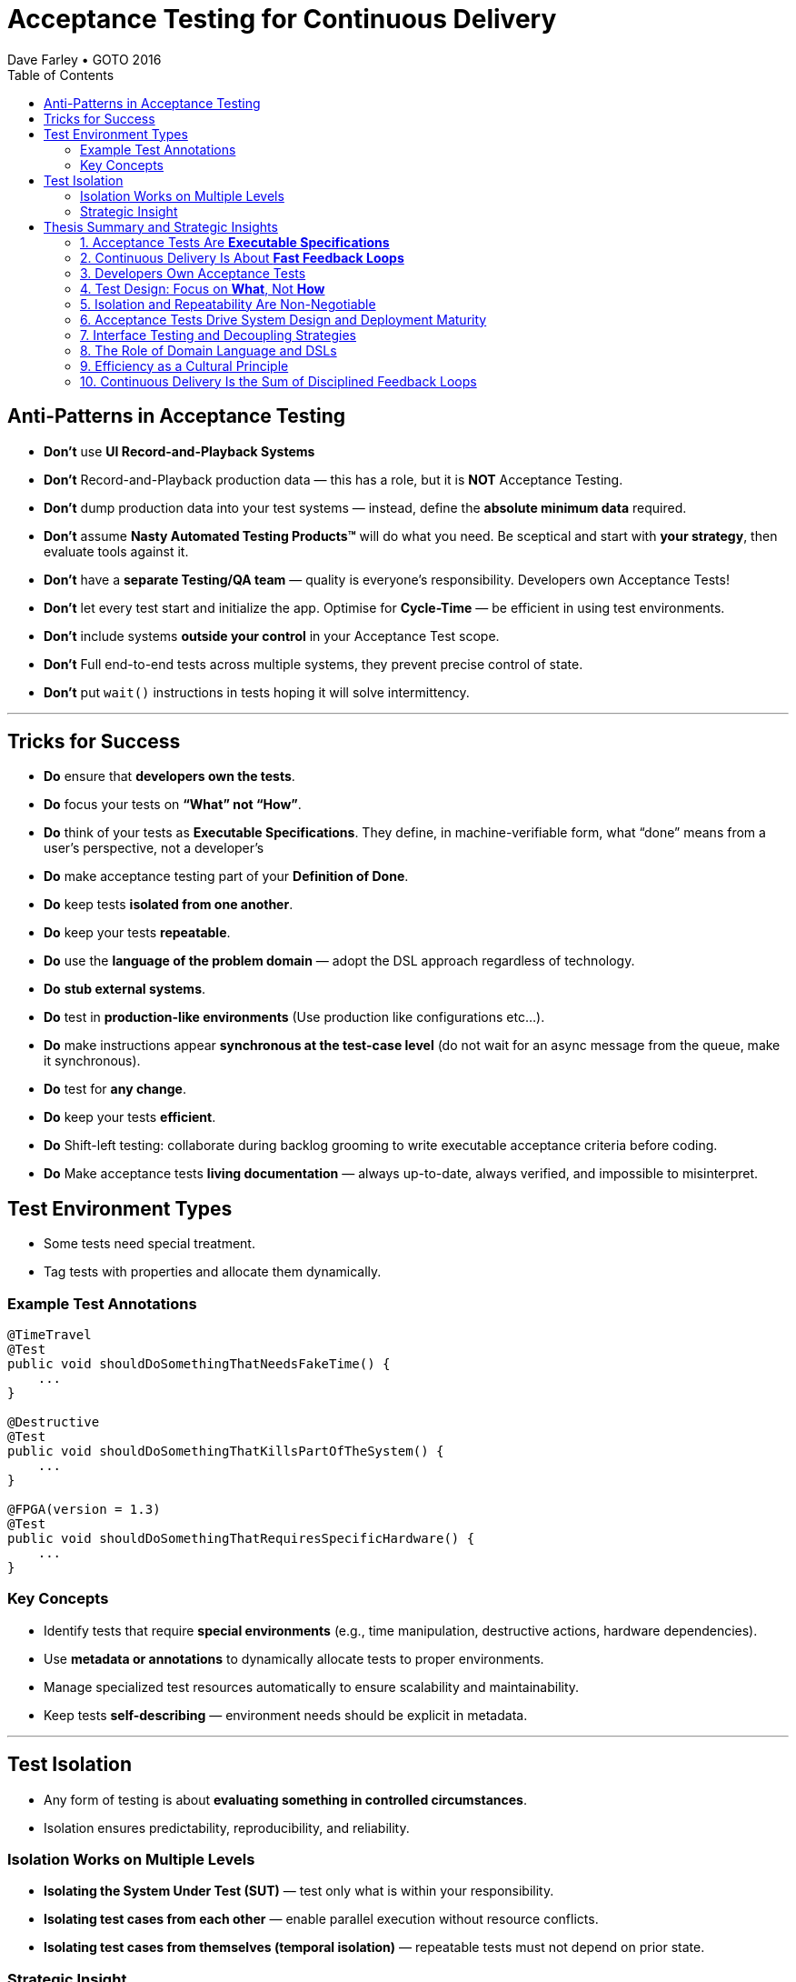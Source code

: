= Acceptance Testing for Continuous Delivery
Dave Farley • GOTO 2016
:doctype: presentation
:toc: left
:toclevels: 2

== Anti-Patterns in Acceptance Testing

* *Don’t* use **UI Record-and-Playback Systems**
* *Don’t* Record-and-Playback production data — this has a role, but it is **NOT** Acceptance Testing.
* *Don’t* dump production data into your test systems — instead, define the **absolute minimum data** required.
* *Don’t* assume **Nasty Automated Testing Products™** will do what you need.  
  Be sceptical and start with **your strategy**, then evaluate tools against it.
* *Don’t* have a **separate Testing/QA team** — quality is everyone’s responsibility.  
  Developers own Acceptance Tests!
* *Don’t* let every test start and initialize the app.  
  Optimise for **Cycle-Time** — be efficient in using test environments.
* *Don’t* include systems **outside your control** in your Acceptance Test scope.
* *Don't* Full end-to-end tests across multiple systems, they prevent precise control of state.
* *Don’t* put `wait()` instructions in tests hoping it will solve intermittency.

---

== Tricks for Success

* *Do* ensure that **developers own the tests**.  
* *Do* focus your tests on **“What” not “How”**.  
* *Do* think of your tests as **Executable Specifications**. They define, in machine-verifiable form, what “done” means from a user’s perspective, not a developer’s  
* *Do* make acceptance testing part of your **Definition of Done**.  
* *Do* keep tests **isolated from one another**.  
* *Do* keep your tests **repeatable**.  
* *Do* use the **language of the problem domain** — adopt the DSL approach regardless of technology.  
* *Do* **stub external systems**.  
* *Do* test in **production-like environments** (Use production like configurations etc...).  
* *Do* make instructions appear **synchronous at the test-case level** (do not wait for an async message from the queue, make it synchronous).  
* *Do* test for **any change**.  
* *Do* keep your tests **efficient**.
* *Do* Shift-left testing: collaborate during backlog grooming to write executable acceptance criteria before coding.
* *Do* Make acceptance tests **living documentation** — always up-to-date, always verified, and impossible to misinterpret. 

== Test Environment Types

* Some tests need special treatment.  
* Tag tests with properties and allocate them dynamically.

=== Example Test Annotations

[source,java]
----
@TimeTravel
@Test
public void shouldDoSomethingThatNeedsFakeTime() {
    ...
}

@Destructive
@Test
public void shouldDoSomethingThatKillsPartOfTheSystem() {
    ...
}

@FPGA(version = 1.3)
@Test
public void shouldDoSomethingThatRequiresSpecificHardware() {
    ...
}
----

=== Key Concepts
* Identify tests that require **special environments** (e.g., time manipulation, destructive actions, hardware dependencies).
* Use **metadata or annotations** to dynamically allocate tests to proper environments.
* Manage specialized test resources automatically to ensure scalability and maintainability.
* Keep tests **self-describing** — environment needs should be explicit in metadata.

---

== Test Isolation

* Any form of testing is about **evaluating something in controlled circumstances**.  
* Isolation ensures predictability, reproducibility, and reliability.

=== Isolation Works on Multiple Levels
* **Isolating the System Under Test (SUT)** — test only what is within your responsibility.
* **Isolating test cases from each other** — enable parallel execution without resource conflicts.
* **Isolating test cases from themselves (temporal isolation)** — repeatable tests must not depend on prior state.

=== Strategic Insight
* **Isolation is a vital part of your test strategy.**
* Poor isolation leads to flaky tests, non-deterministic results, and unreliable feedback loops.
* Design environments, data, and infrastructure to support complete isolation of test executions.

== Thesis Summary and Strategic Insights

=== 1. Acceptance Tests Are *Executable Specifications*
Acceptance tests are not mere validations — they are *executable specifications* of system behaviour.  
They define, in machine-verifiable form, what “done” means from a **user’s perspective**, not a developer’s.

> “A good acceptance test is an executable specification for the behaviour of the system.”

==== Implications for Teams
* Treat tests as *contracts* between business and engineering.
* Automate them early and maintain them as core artefacts.
* Use domain-specific or business-readable language (DSLs, Gherkin, SpecFlow).

==== Extended Idea
In modern DevOps environments, executable specifications should also feed *live documentation* — API behaviour docs, compliance verification, and operational readiness dashboards.

---

=== 2. Continuous Delivery Is About *Fast Feedback Loops*
Farley frames development as a hierarchy of **feedback loops**:
* *Inner loop:* TDD → fast developer confidence (minutes)
* *Middle loop:* Acceptance testing → system-level confidence (hours)
* *Outer loop:* Continuous delivery → customer feedback (days/weeks)

The faster these loops operate, the faster and safer the organization can deliver.

==== Implications
* Optimize acceptance tests for feedback in **under one hour**.
* Continuously measure *time from commit to confidence*.
* Treat slow feedback as a *process defect*.

==== Extended Idea
Expose feedback loop metrics in CI/CD dashboards — include test duration, stability, and failure root-cause ratios.

---

=== 3. Developers Own Acceptance Tests
Farley strongly rejects the separation of QA automation and development.

> “Developers are the people who make changes that break tests; therefore, they must be the people responsible for making them pass.”

==== Implications
* Merge QA automation into engineering responsibility.
* Include acceptance test success in the *Definition of Done*.
* Involve QA early as *spec authors* and *test designers*, not downstream executors.

==== Extended Idea
Shift-left testing: collaborate during backlog grooming to write executable acceptance criteria *before* coding.

---

=== 4. Test Design: Focus on *What*, Not *How*
Anti-pattern: tests tightly coupled to implementation details (e.g., UI recorders, brittle APIs).

==== Thesis
Tests should express *intent* (“what”), not *mechanics* (“how”).

==== Implications
* Abstract communication channels (test “drivers” or adapters).
* Avoid UI-based automation; focus on domain-level behaviours.
* Fix interface changes in one place — not across all test cases.

==== Extended Idea
Treat test layers like clean architecture:
Acceptance tests depend on *business intent*, not *interface mechanics*.

---

=== 5. Isolation and Repeatability Are Non-Negotiable
> “Each test must be isolated from others, and rerunning it should yield identical results.”

==== Key Techniques
* **Functional aliasing:** dynamically generate unique entities (users, IDs, etc.) per test run. Example: User("John") - Value behind John-1d2Ad.
* **Controlled state:** avoid shared environments or test data.
* **Parallel execution:** enable concurrency safely.

==== Extended Idea
Use *ephemeral environments* — TestContainers, Kubernetes namespaces, or Terraform workspaces — for full test isolation.

---

=== 6. Acceptance Tests Drive System Design and Deployment Maturity
Acceptance tests act as *deployment rehearsals*.

> “By the time a release candidate reaches production, deployment should be a non-event.”

==== Implications
* Run acceptance tests in **production-like environments**.
* Automate deployments, configuration, and infrastructure validation.
* Treat acceptance tests as *deployment rehearsals* and *compliance gates*.

==== Extended Idea
Integrate acceptance tests with Infrastructure-as-Code pipelines.
Automate validation via *canary rollouts*, *smoke tests*, or *synthetic transactions*.

---

=== 7. Interface Testing and Decoupling Strategies
Full end-to-end tests across multiple systems create coupling and slow feedback.

> “Full end-to-end tests across multiple systems are anti-patterns when they prevent precise control of state.”

==== Strategy
* Each team tests its *own system boundaries*.
* Use *contract testing* to verify interfaces.
* Exchange interface contracts across teams via CI/CD pipelines.

==== Extended Idea
Adopt *consumer-driven contract testing* (e.g., Pact, Hoverfly, WireMock).
Teams validate dependencies autonomously while preserving integration confidence.

---

=== 8. The Role of Domain Language and DSLs
> “We use the language of the problem domain to express our needs in automated testing.”

==== Implications
* Build domain-specific languages (DSLs) to make tests readable and maintainable.
* Ensure both business and developers understand test intent.
* Keep test logic at the domain level, not technical API level.

==== Extended Idea
Combine DSLs with *model-based* and *AI-generated tests* to discover untested behaviour paths automatically.

---

=== 9. Efficiency as a Cultural Principle
A test suite that takes days to run indicates structural inefficiency.

> “Feedback under an hour is a game-changing level of feedback.”

==== Implications
* Optimize for execution time, parallelism, and targeted testing.
* Treat test performance as seriously as production performance.
* Continuously profile and tune test pipelines.

==== Extended Idea
Adopt *observability-driven testing*: measure test reliability, flakiness rate, and runtime as primary CI/CD metrics.

---

=== 10. Continuous Delivery Is the Sum of Disciplined Feedback Loops
Acceptance testing for CD is not just verification — it’s **designing for change**.

==== Core Synthesis
* *Executable specifications* → shared understanding  
* *Ownership* → closed feedback loops  
* *Isolation* → reliable automation  
* *Fast feedback* → faster innovation

==== Strategic Message for Management
Continuous Delivery succeeds when acceptance testing becomes an *engineering discipline*, not a QA phase.  
Leading organizations (e.g., LMAX) treat acceptance testing as part of *system design*, *deployment verification*, and *organizational learning*.

---
